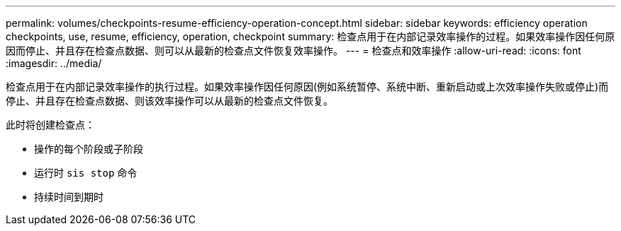 ---
permalink: volumes/checkpoints-resume-efficiency-operation-concept.html 
sidebar: sidebar 
keywords: efficiency operation checkpoints, use, resume, efficiency, operation, checkpoint 
summary: 检查点用于在内部记录效率操作的过程。如果效率操作因任何原因而停止、并且存在检查点数据、则可以从最新的检查点文件恢复效率操作。 
---
= 检查点和效率操作
:allow-uri-read: 
:icons: font
:imagesdir: ../media/


[role="lead"]
检查点用于在内部记录效率操作的执行过程。如果效率操作因任何原因(例如系统暂停、系统中断、重新启动或上次效率操作失败或停止)而停止、并且存在检查点数据、则该效率操作可以从最新的检查点文件恢复。

此时将创建检查点：

* 操作的每个阶段或子阶段
* 运行时 `sis stop` 命令
* 持续时间到期时

